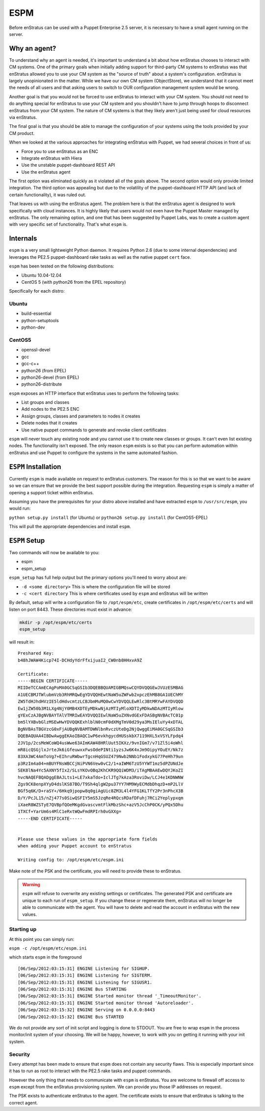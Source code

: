 .. _saas_puppet_espm:

ESPM
=====

Before enStratus can be used with a Puppet Enterprise 2.5 server, it is necessary to have
a small agent running on the server.

Why an agent?
-------------

To understand why an agent is needed, it's important to understand a bit about how
enStratus chooses to interact with CM systems.  One of the primary goals when initially
adding support for third-party CM systems to enStratus was that enStratus allowed you to
use your CM system as the "source of truth" about a system's configuration. enStratus is
largely unopinionated in the matter. While we have our own CM system (ObjectStore), we
understand that it cannot meet the needs of all users and that asking users to switch to
OUR configuration management system would be wrong.

Another goal is that you would not be forced to use enStratus to interact with your CM
system. You should not need to do anything special for enStratus to use your CM system and
you shouldn't have to jump through hoops to disconnect enStratus from your CM system. The
nature of CM systems is that they likely aren't just being used for cloud resources via
enStratus.

The final goal is that you should be able to manage the configuration of your systems
using the tools provided by your CM product.

When we looked at the various approaches for integrating enStratus with Puppet, we had
several choices in front of us:

- Force you to use enStratus as an ENC
- Integrate enStratus with Hiera
- Use the unstable puppet-dashboard REST API
- Use the enStratus agent

The first option was eliminated quickly as it violated all of the goals above. The second
option would only provide limited integration.  The third option was appealing but due to
the volatility of the puppet-dashboard HTTP API (and lack of certain functionality), it
was ruled out.

That leaves us with using the enStratus agent. The problem here is that the enStratus
agent is designed to work specifically with cloud instances. It is highly likely that
users would not even have the Puppet Master managed by enStratus. The only remaining
option, and one that has been suggested by Puppet Labs, was to create a custom agent with
very specific set of functionality. That's what ``espm`` is.

Internals
---------

``espm`` is a very small lightweight Python daemon. It requires Python 2.6 (due to some
internal dependencies) and leverages the PE2.5 puppet-dashboard rake tasks as well as the
native puppet ``cert`` face.

``espm`` has been tested on the following distributions:

* Ubuntu 10.04-12.04
* CentOS 5 (with python26 from the EPEL repository)

Specifically for each distro:

Ubuntu
~~~~~~

* build-essential
* python-setuptools
* python-dev

CentOS5
~~~~~~~

* openssl-devel
* gcc
* gcc-c++
* python26 (from EPEL)
* python26-devel (from EPEL)
* python26-distribute


``espm`` exposes an HTTP interface that enStratus uses to perform the following tasks:

* List groups and classes
* Add nodes to the PE2.5 ENC
* Assign groups, classes and parameters to nodes it creates
* Delete nodes that it creates
* Use native puppet commands to generate and revoke client certificates

``espm`` will never touch any existing node and you cannot use it to create new classes or
groups. It can't even list existing nodes. The functionality isn't exposed. The only
reason ``espm`` exists is so that you can perform automation within enStratus and use
Puppet to configure the systems in the same automated fashion.

``ESPM`` Installation
---------------------

Currently ``espm`` is made available on request to enStratus customers. The reason for
this is so that we want to be aware so we can ensure that we provide the best support
possible during the integration. Requesting ``espm`` is simply a matter of opening a
support ticket within enStratus.

Assuming you have the prerequisites for your distro above installed and have extracted
``espm`` to ``/usr/src/espm``, you would run:

``python setup.py install`` (for Ubuntu)
or
``python26 setup.py install`` (for CentOS5-EPEL)

This will pull the appropriate dependencies and install ``espm``.

``ESPM`` Setup
--------------

Two commands will now be available to you:

* espm
* espm_setup

``espm_setup`` has full help output but the primary options you'll need to worry about are:

* ``-d <some directory>`` This is where the configuration file will be stored
* ``-c <cert directory`` This is where certificates used by ``espm`` and enStratus will be written

By default, setup will write a configuration file to ``/opt/espm/etc``, create
certificates in ``/opt/espm/etc/certs`` and will listen on port 8443. These directories
must exist in advance:

.. code-block:: bash

	mkdir -p /opt/espm/etc/certs
	espm_setup

will result in:

::

	Preshared Key:
	b48hJWAW4Kicp74I-DCHdyYdrFfxijuaI2_CW0nb8HHxvA9Z

	Certificate:
	-----BEGIN CERTIFICATE-----
	MIIDeTCCAmECAgPoMA0GCSqGSIb3DQEBBQUAMIGBMQswCQYDVQQGEwJVUzESMBAG
	A1UECBMJTWlubmVzb3RhMRQwEgYDVQQHEwtNaW5uZWFwb2xpczEhMB8GA1UEChMY
	ZW5TdHJhdHVzIE5ldHdvcmtzLCBJbmMuMQ0wCwYDVQQLEwRlc3BtMRYwFAYDVQQD
	Ew1jZW50b3M1LXg4NjY0MB4XDTEyMDkwNjAzMTIyMloXDTIyMDkwNDAzMTIyMlow
	gYExCzAJBgNVBAYTAlVTMRIwEAYDVQQIEwlNaW5uZXNvdGExFDASBgNVBAcTC01p
	bm5lYXBvbGlzMSEwHwYDVQQKExhlblN0cmF0dXMgTmV0d29ya3MsIEluYy4xDTAL
	BgNVBAsTBGVzcG0xFjAUBgNVBAMTDWNlbnRvczUteDg2NjQwggEiMA0GCSqGSIb3
	DQEBAQUAA4IBDwAwggEKAoIBAQC1wP6evkhgycdHUSskbX7119HXL5xVSYLFpdq4
	2JV1p/2csMeWCoWQ4usWwe63AImKAW48HRlUut5IKXz/9vnIGm7/v71Zl5i4oWhl
	mR8icQSGjlxJrteJk6iGfeuwxxFwsOdePINti1yzsJw6K4xJm9OipyYOuEY/Nk7z
	83XA3WC4AmToVg7+EIhruRWbwrTgcnHqGSUZ479Nwb2NNb1FodxykG77PeHh79un
	p3RzIm4a04+mBUYFNsWBCCjNiPVN6Vew0vC2/1+aIWM6TzU5YYWT1mz5dPZUNdJe
	SEK8lNa4Yc5AXNY5fIx2/SLsYKOvOBq2KhCKR9QQiWDM3/iTAgMBAAEwDQYJKoZI
	hvcNAQEFBQADggEBAJLts1+LE7xkaTdo+IclJTg7kAza3RoviDw/LCJ4e1KDNWNW
	Zgs9CK8enpXYyD4dslKS87BO/T9Sh4qlgW2pu37YY7HM9WyECMdbDhqzD+mP2LlV
	BGf5q6K/D+raSY+/6Hkq9jpopw8q0giAgUic8ZM3L4l4YFG1KLTfY2Pr3nPhcX3B
	D/Y/PcJL15/nZj477s0SiwQSFIY5mS5JzqRe4RQcsRDafDFuhj7RCi2Yeplypxqm
	iXaeR8WZSTyE7QVBpfQOeMKgdGvascvmtFlkMbzShc+azV5JcChP0CK/yPQx5Dhu
	1TXCf+YarUm6s4MlC1eRxtWQwFmdRPIrh0vGXXg=
	-----END CERTIFICATE-----


	Please use these values in the appropriate form fields
	when adding your Puppet account to enStratus
	        
	Writing config to: /opt/espm/etc/espm.ini


Make note of the PSK and the certificate, you will need to provide these to enStratus. 

.. warning:: ``espm`` will refuse to overwrite any existing settings or certificates. The
   generated PSK and certificate are unique to each run of ``espm_setup``. If you change
   these or regenerate them, enStratus will no longer be able to communicate with the agent.
   You will have to delete and read the account in enStratus with the new values.

Starting up
~~~~~~~~~~~~
At this point you can simply run:

``espm -c /opt/espm/etc/espm.ini``

which starts ``espm`` in the foreground

::

	[06/Sep/2012:03:15:31] ENGINE Listening for SIGHUP.
	[06/Sep/2012:03:15:31] ENGINE Listening for SIGTERM.
	[06/Sep/2012:03:15:31] ENGINE Listening for SIGUSR1.
	[06/Sep/2012:03:15:31] ENGINE Bus STARTING
	[06/Sep/2012:03:15:31] ENGINE Started monitor thread '_TimeoutMonitor'.
	[06/Sep/2012:03:15:31] ENGINE Started monitor thread 'Autoreloader'.
	[06/Sep/2012:03:15:32] ENGINE Serving on 0.0.0.0:8443
	[06/Sep/2012:03:15:32] ENGINE Bus STARTED


We do not provide any sort of init script and logging is done to STDOUT. You are free to
wrap ``espm`` in the process monitor/init system of your choosing. We will be happy,
however, to work with you on getting it running with your init system.

Security
~~~~~~~~~

Every attempt has been made to ensure that ``espm`` does not contain any security flaws.
This is especially important since it has to run as root to interact with the PE2.5 rake
tasks and puppet commands.

However the only thing that needs to communicate with ``espm`` is enStratus. You are
welcome to firewall off access to ``espm`` except from the enStratus provisioning system.
We can provide you those IP addresses on request.

The PSK exists to authenticate enStratus to the agent. The certificate exists to ensure
that enStratus is talking to the correct agent.
